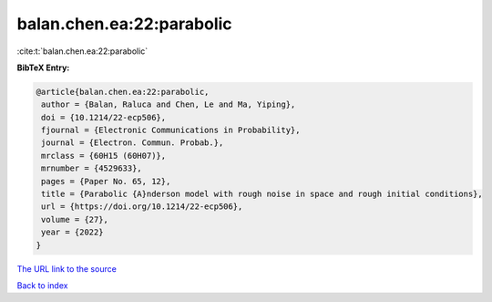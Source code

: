 balan.chen.ea:22:parabolic
==========================

:cite:t:`balan.chen.ea:22:parabolic`

**BibTeX Entry:**

.. code-block:: bibtex

   @article{balan.chen.ea:22:parabolic,
    author = {Balan, Raluca and Chen, Le and Ma, Yiping},
    doi = {10.1214/22-ecp506},
    fjournal = {Electronic Communications in Probability},
    journal = {Electron. Commun. Probab.},
    mrclass = {60H15 (60H07)},
    mrnumber = {4529633},
    pages = {Paper No. 65, 12},
    title = {Parabolic {A}nderson model with rough noise in space and rough initial conditions},
    url = {https://doi.org/10.1214/22-ecp506},
    volume = {27},
    year = {2022}
   }
`The URL link to the source <ttps://doi.org/10.1214/22-ecp506}>`_


`Back to index <../By-Cite-Keys.html>`_
